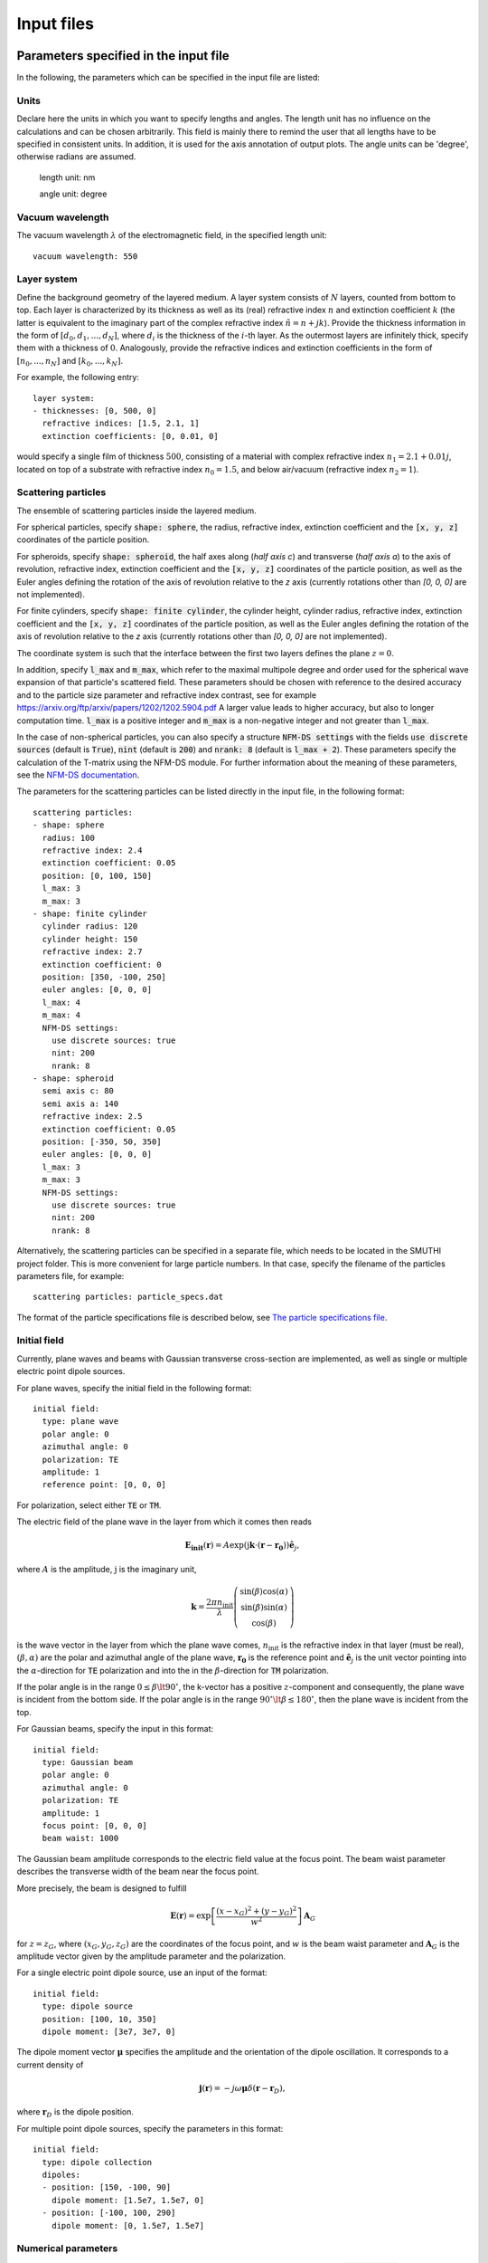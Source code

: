 ============
Input files
============

Parameters specified in the input file
=======================================

In the following, the parameters which can be specified in the input file are listed:

Units
------

Declare here the units in which you want to specify lengths and angles. The length unit has no influence on the
calculations and can be chosen arbitrarily. This field is mainly there to remind the user that all lengths have to be
specified in consistent units. In addition, it is used for the axis annotation of output plots.
The angle units can be 'degree', otherwise radians are assumed.


   length unit: nm

   angle unit: degree


Vacuum wavelength
------------------

The vacuum wavelength :math:`\lambda` of the electromagnetic field, in the specified length unit::

   vacuum wavelength: 550

Layer system
---------------

Define the background geometry of the layered medium. 
A layer system consists of :math:`N` layers, counted from bottom to top. 
Each layer is characterized by its thickness as well as its (real) refractive index :math:`n` and extinction coefficient :math:`k`
(the latter is equivalent to the imaginary part of the complex refractive index :math:`\tilde{n}=n+jk`). 
Provide the thickness information in the form of :math:`[d_0, d_1, ..., d_N]`, where :math:`d_i` is the thickness of the :math:`i`-th layer. 
As the outermost layers are infinitely thick, specify them with a thickness of :math:`0`. 
Analogously, provide the refractive indices and extinction coefficients in the form of :math:`[n_0, ..., n_N]` and :math:`[k_0, ..., k_N]`.

For example, the following entry::

   layer system:
   - thicknesses: [0, 500, 0]
     refractive indices: [1.5, 2.1, 1]
     extinction coefficients: [0, 0.01, 0]

would specify a single film of thickness :math:`500`, consisting of a material with complex refractive index :math:`n_1=2.1+0.01j`, located on top of a substrate with refractive index :math:`n_0=1.5`, and below air/vacuum (refractive index :math:`n_2=1`).

Scattering particles
---------------------

The ensemble of scattering particles inside the layered medium.

For spherical particles, specify
:code:`shape: sphere`, the radius, refractive index, extinction coefficient 
and the :code:`[x, y, z]` coordinates of the particle position.

For spheroids, specify
:code:`shape: spheroid`, the half axes along (`half axis c`) and transverse (`half axis a`) to the axis of revolution,
refractive index, extinction coefficient and the :code:`[x, y, z]` coordinates of the particle position, as well as the
Euler angles defining the rotation of the axis of revolution relative to the `z` axis (currently rotations other than
`[0, 0, 0]` are not implemented).

For finite cylinders, specify
:code:`shape: finite cylinder`, the cylinder height, cylinder radius, refractive index, extinction coefficient and the
:code:`[x, y, z]` coordinates of the particle position, as well as the
Euler angles defining the rotation of the axis of revolution relative to the `z` axis (currently rotations other than
`[0, 0, 0]` are not implemented).

The coordinate system is such that the interface between the first two layers defines the plane :math:`z=0`.

In addition, specify :code:`l_max` and :code:`m_max`, which refer to the maximal multipole degree and order used for the
spherical wave expansion of that particle's scattered field. These parameters should be chosen with reference to the
desired accuracy and to the particle size parameter and refractive index contrast, see for example
https://arxiv.org/ftp/arxiv/papers/1202/1202.5904.pdf
A larger value leads to higher accuracy, but also to longer computation time. :code:`l_max` is a positive integer and
:code:`m_max` is a non-negative integer and not greater than :code:`l_max`.

In the case of non-spherical particles, you can also specify a structure :code:`NFM-DS settings` with the fields
:code:`use discrete sources` (default is :code:`True`),
:code:`nint` (default is :code:`200`) and :code:`nrank: 8` (default is :code:`l_max + 2`). These parameters specify the
calculation of the T-matrix using the NFM-DS module. For further information about the meaning of these parameters, see
the `NFM-DS documentation <https://scattport.org/images/scattering-code/NFM-DS_program-description.pdf>`_.

The parameters for the scattering particles can be listed directly in the input file, in the following format::


  scattering particles:
  - shape: sphere
    radius: 100
    refractive index: 2.4
    extinction coefficient: 0.05
    position: [0, 100, 150]
    l_max: 3
    m_max: 3
  - shape: finite cylinder
    cylinder radius: 120
    cylinder height: 150
    refractive index: 2.7
    extinction coefficient: 0
    position: [350, -100, 250]
    euler angles: [0, 0, 0]
    l_max: 4
    m_max: 4
    NFM-DS settings:
      use discrete sources: true
      nint: 200                 
      nrank: 8                  
  - shape: spheroid
    semi axis c: 80
    semi axis a: 140
    refractive index: 2.5
    extinction coefficient: 0.05
    position: [-350, 50, 350]
    euler angles: [0, 0, 0]
    l_max: 3
    m_max: 3
    NFM-DS settings:
      use discrete sources: true
      nint: 200                 
      nrank: 8                  


Alternatively, the scattering particles can be specified in a separate file, which needs to be located in the SMUTHI
project folder.
This is more convenient for large particle numbers. 
In that case, specify the filename of the particles parameters file, for example::

   scattering particles: particle_specs.dat

The format of the particle specifications file is described below, see `The particle specifications file`_.

Initial field
---------------

Currently, plane waves and beams with Gaussian transverse cross-section are implemented, as well as single or multiple
electric point dipole sources.

For plane waves, specify the initial field in the following format::

  initial field:
    type: plane wave
    polar angle: 0
    azimuthal angle: 0
    polarization: TE
    amplitude: 1
    reference point: [0, 0, 0]

For polarization, select either :code:`TE` or :code:`TM`. 

The electric field of the plane wave in the layer from which it comes then reads

.. math:: \mathbf{E_\mathrm{init}}(\mathbf{r}) = A \exp(\mathrm{j} \mathbf{k}\cdot(\mathbf{r}-\mathbf{r_0})) \hat{\mathbf{e}}_j,

where :math:`A` is the amplitude, :math:`\mathrm{j}` is the imaginary unit,

.. math:: \mathbf{k}=\frac{2 \pi n_\mathrm{init}}{\lambda}  \left( \begin{array}{c} \sin(\beta)\cos(\alpha)\\ \sin(\beta)\sin(\alpha) \\ \cos(\beta) \end{array} \right)

is the wave vector in the layer from which the plane wave comes,
:math:`n_\mathrm{init}` is the refractive index in that layer (must be real), :math:`(\beta,\alpha)` are the polar and
azimuthal angle of the plane wave, :math:`\mathbf{r_0}` is the reference point and :math:`\hat{\mathbf{e}}_j` is the
unit vector pointing into the :math:`\alpha`-direction for :code:`TE` polarization and into the  in the
:math:`\beta`-direction for :code:`TM` polarization.

If the polar angle is in the range :math:`0\leq\beta\lt 90^\circ`, the k-vector has a positive :math:`z`-component and
consequently, the plane wave is incident from the bottom side.
If the polar angle is in the range :math:`90^\circ\lt\beta\leq 180^\circ`, then the plane wave is incident from the top. 

For Gaussian beams, specify the input in this format::

  initial field:
    type: Gaussian beam
    polar angle: 0
    azimuthal angle: 0
    polarization: TE
    amplitude: 1
    focus point: [0, 0, 0]
    beam waist: 1000

The Gaussian beam amplitude corresponds to the electric field value at the focus point. The beam waist parameter
describes the transverse width of the beam near the focus point.

More precisely, the beam is designed to fulfill

.. math:: \mathbf{E}(\mathbf{r}) = \exp \left[\frac{(x-x_G)^2+(y-y_G)^2}{w^2}\right] \mathbf{A}_G

for :math:`z=z_G`, where :math:`(x_G,y_G,z_G)` are the coordinates of the focus point, and :math:`w` is the beam waist
parameter and :math:`\mathbf{A}_G` is the amplitude vector given by the amplitude parameter and the polarization.


For a single electric point dipole source, use an input of the format::

   initial field:
     type: dipole source
     position: [100, 10, 350]
     dipole moment: [3e7, 3e7, 0]

The dipole moment vector :math:`\mathbf{\mu}` specifies the amplitude and the orientation of the dipole oscillation.
It corresponds to a current density of

.. math:: \mathbf{j}(\mathbf{r}) = -j \omega \mathbf{\mu} \delta(\mathbf{r} - \mathbf{r}_D),

where :math:`\mathbf{r}_D` is the dipole position.

For multiple point dipole sources, specify the parameters in this format::

   initial field:
     type: dipole collection
     dipoles:
     - position: [150, -100, 90]
       dipole moment: [1.5e7, 1.5e7, 0]
     - position: [-100, 100, 290]
       dipole moment: [0, 1.5e7, 1.5e7]


Numerical parameters
----------------------

The radial wavevector component of a plane wave expansion is defined by a sequence :code:`n_effective` in the complex
plane, where :code:`n_effective = k_parallel / omega` refers to the effective refractive index of the partial wave::

   n_effective resolution: 1e-3

   max n_effective: 3

   n_effective imaginary deflection: 5e-2

'n_effective resolution' determines the sampling of the expansion/contour, where n_effective = k_parallel / omega
refers to the effective refractive index of the partial wave (default=1e-2). A smaller value leads to more precise
results and to a longer computation time.
'max n_effective' specifies where the expansion is truncated. It should be chosen somewhere above the maximal
refractive index of the layers (default=max(refractive indices)+1).
'n_effective imaginary deflection' determines how much the contour is deflected into the lower complex half plane to
avoid the vicinity of waveguide or branch point singularities (default=5e-2).

In addition, specify the resolution (in angle units) of the azimuthal angle coordinate of plane wave expansions, as well
as polar and azimuthal angle coordinates of far field evaluations::

   angular resolution: 1


Solution strategy
--------------------

Choose a solver that is used for the solution of the linear system. Currently, :code:`LU` (default) for LU-factorization 
and :code:`gmres` for an interative GMRES solver are possible input. In general, the iterative solver is recommended for
large particle numbers::

  solver type: LU

If an iterative solver is chosen, the following setting determines at what relative accuracy the solver terminates::

  solver tolerance: 1e-4
  
If the following parameter is set to true (default), the coupling matrix is stored explicitly. This is recommended for
small particle numbers, whereas for large particle numbers, it leads to large memory consumption::  
  
  store coupling matrix: true

If the coupling matrix is not stored, matrix-vector producs are evaluated by recomputing the coupling coefficients 
on the fly during each step of the iterative solver. In that case, the computation time can be drastically reduced 
by computing the coupling coefficients through interpolation from a lookup table. For that purpose, set the following 
parameter to a posive value (that is the spatial resolution of the lookup table in length units)::

  coupling matrix lookup resolution: 0

Note:

- currently only applicable with GMRES solver and when coupling matrix NOT
  stored
- only applicable if all particles are in the same layer
- if NOT all particles share the same height (same position z-coordinate),
  and the particles are distributed over a large volume, the lookup can
  have very large memory footprint. In that case, consider a coarser
  resolution in combination with cubic interpolation (see below) to
  compensate the precision loss.

For the interpoloation from the lookup table, you can choose between :code:`linear` (default, faster) and :code:`cubic` 
(more preicse)::

  interpolation order: linear   
  

Set the following parameter to 'true' to benefint from greatly accelerated calculations using the graphics processing 
unit. Requires a CUDA-enabled NVIDIA GPU, a suitable version of the CUDA toolkit and the PyCuda package installed::
  
  enable GPU: false                           


Post processing
-----------------

Define here, what output you want to generate. Currently, the following tasks can be defined for the post processing
phase:

  - Evaluation of the far field. If the initial field is a plane wave, the far field is interpreted in terms of
    the differential scattering cross section and the extinction cross section. For the case of an initial Gaussian
    beam, the far field denotes the radiative intensity, and relative reflectivity as well as transmittivity figures
    are displayed in the terminal. You can export images and raw data in ascii format.
  - Evaluation of the electrical near field. You can export images, animations and raw data regarding field components
    or the field modulus.

Write for example::

  post processing:
  - task: evaluate far field
    show plots: true
    save plots: true
    save data: false
  - task: evaluate near field
    show plots: true
    save plots: true
    save animations: true
    save data: false
    quantities to plot: [E_y, norm(E), E_scat_y, norm(E_scat), E_init_y, norm(E_init)]
    xmin: -800
    xmax: 800
    zmin: -400
    zmax: 900
    spatial resolution: 50
    interpolation spatial resolution: 5
    maximal field strength: 1.2

The :code:`show plots`, :code:`save plots` and :code:`save data` flags deterimine, if the respective output
is plotted, if the plots are saved and if the raw data is exported to ascii files.

In the :code:`evaluate near field` task, the :code:`save animations` flags deterimines, if the near field figures are
exported as gif animations.

The :code:`quantities to plot` are a list of strings that can be: :code:`E_x`, :code:`E_y`, :code:`E_z` or
:code:`norm(E)` for the x-, y- and z-component or the norm of the total electric field, :code:`E_scat_x`,
:code:`E_scat_y`, :code:`E_scat_z` or :code:`norm(E_scat)` for the x-, y- and z-component or the norm of the scattered
electric field, or :code:`E_init_x`, :code:`E_init_y`, :code:`E_init_z` or :code:`norm(E_init)` for the x-, y- and
z-component or the norm of the initial electric field.

To specify the plane where the near field is computed, provide :code:`xmin`, :code:`xmax`, :code:`ymin`, :code:`ymax`,
:code:`zmin` and :code:`zmax`. If any of these is not given, it is assumed to be 0.
For exactly one of the coordinates x, y or z the min and max value should be identical, e.g. :code:`ymin` = :code:`ymax`
as in the above example. In that case, the field would be plotted in the xz-plane.

:code:`spatial resolution` determines, how fine the grid of points is, where the near field is computed.
As :code:`xmin` etc., this parameter is specified in length units. If :code:`interpolation spatial resolution` is
specified, the near field will be interpolated to that finer value to allow for smoother looking field plots without the
long computing time of a fine grained actual field evaluation.

With :code:`maximal field strength`, you can set the color scale of the field plots to a fixed maximum.


Further settings for the generation of output data
---------------------------------------------------

The path to the output folder can be specified as::

   output folder: smuthi_output

This folder will be created and in it a subfolder with a timestamp that contains all file output of the simulation.

Finally, if::

   save simulation: true

is specified, the simulation object will be saved as a binary data file from which it can be reimported at a later time.


The particle specifications file
==================================

The file containing the particle specifications needs to be written in the following format::

   # spheres
   # x, y, z, radius, refractive index, exctinction coefficient, l_max, m_max
   0        100     150     100     2.4     0.05    3       3
   ...      ...     ...     ...     ...     ...     ...     ...

   # cylinders
   # x, y, z, cylinder radius, cylinder height, refractive index, exctinction coefficient, l_max, m_max
   250      -100    250	    120     150     2.7     0       4       4
   ...      ...     ...     ...     ...     ...     ...     ...     ...

   # spheroids
   # x, y, z, semi-axis c, semi-axis a, refractive index, exctinction coefficient, l_max, m_max
   -250     0       350     80      140     2.5     0.05    3       3
   ...      ...     ...     ...     ...     ...     ...     ...     ...

An examplary particle specifiacations can be downloaded from
:download:`here <../smuthi/data/example_particle_specs.dat>`.

Back to :doc:`main page <index>`
